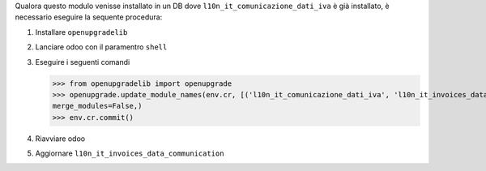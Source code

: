 Qualora questo modulo venisse installato in un DB dove ``l10n_it_comunicazione_dati_iva`` è già installato, è necessario eseguire la sequente procedura:

#. Installare ``openupgradelib``
#. Lanciare odoo con il paramentro ``shell``
#. Eseguire i seguenti comandi

   >>> from openupgradelib import openupgrade
   >>> openupgrade.update_module_names(env.cr, [('l10n_it_comunicazione_dati_iva', 'l10n_it_invoices_data_communication'),],
   merge_modules=False,)
   >>> env.cr.commit()

#. Riavviare odoo
#. Aggiornare ``l10n_it_invoices_data_communication``
